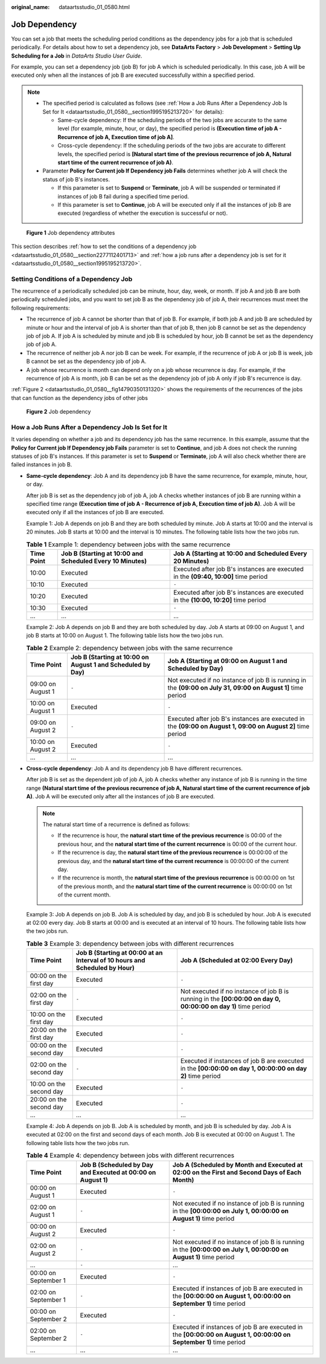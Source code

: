 :original_name: dataartsstudio_01_0580.html

.. _dataartsstudio_01_0580:

Job Dependency
==============

You can set a job that meets the scheduling period conditions as the dependency jobs for a job that is scheduled periodically. For details about how to set a dependency job, see **DataArts Factory** > **Job Development** > **Setting Up Scheduling for a Job** in *DataArts Studio User Guide*.

For example, you can set a dependency job (job B) for job A which is scheduled periodically. In this case, job A will be executed only when all the instances of job B are executed successfully within a specified period.

.. note::

   -  The specified period is calculated as follows (see :ref:`How a Job Runs After a Dependency Job Is Set for It <dataartsstudio_01_0580__section1995195213720>` for details):

      -  Same-cycle dependency: If the scheduling periods of the two jobs are accurate to the same level (for example, minute, hour, or day), the specified period is **(Execution time of job A - Recurrence of job A, Execution time of job A]**.
      -  Cross-cycle dependency: If the scheduling periods of the two jobs are accurate to different levels, the specified period is **[Natural start time of the previous recurrence of job A, Natural start time of the current recurrence of job A)**.

   -  Parameter **Policy for Current job If Dependency job Fails** determines whether job A will check the status of job B's instances.

      -  If this parameter is set to **Suspend** or **Terminate**, job A will be suspended or terminated if instances of job B fail during a specified time period.
      -  If this parameter is set to **Continue**, job A will be executed only if all the instances of job B are executed (regardless of whether the execution is successful or not).


.. figure:: /_static/images/en-us_image_0000001373088265.png
   :alt: **Figure 1** Job dependency attributes

   **Figure 1** Job dependency attributes

This section describes :ref:`how to set the conditions of a dependency job <dataartsstudio_01_0580__section2277112401713>` and :ref:`how a job runs after a dependency job is set for it <dataartsstudio_01_0580__section1995195213720>`.

.. _dataartsstudio_01_0580__section2277112401713:

Setting Conditions of a Dependency Job
--------------------------------------

The recurrence of a periodically scheduled job can be minute, hour, day, week, or month. If job A and job B are both periodically scheduled jobs, and you want to set job B as the dependency job of job A, their recurrences must meet the following requirements:

-  The recurrence of job A cannot be shorter than that of job B. For example, if both job A and job B are scheduled by minute or hour and the interval of job A is shorter than that of job B, then job B cannot be set as the dependency job of job A. If job A is scheduled by minute and job B is scheduled by hour, job B cannot be set as the dependency job of job A.
-  The recurrence of neither job A nor job B can be week. For example, if the recurrence of job A or job B is week, job B cannot be set as the dependency job of job A.
-  A job whose recurrence is month can depend only on a job whose recurrence is day. For example, if the recurrence of job A is month, job B can be set as the dependency job of job A only if job B's recurrence is day.

:ref:`Figure 2 <dataartsstudio_01_0580__fig14790350131320>` shows the requirements of the recurrences of the jobs that can function as the dependency jobs of other jobs

.. _dataartsstudio_01_0580__fig14790350131320:

.. figure:: /_static/images/en-us_image_0000001373169069.png
   :alt: **Figure 2** Job dependency

   **Figure 2** Job dependency

.. _dataartsstudio_01_0580__section1995195213720:

How a Job Runs After a Dependency Job Is Set for It
---------------------------------------------------

It varies depending on whether a job and its dependency job has the same recurrence. In this example, assume that the **Policy for Current job If Dependency job Fails** parameter is set to **Continue**, and job A does not check the running statuses of job B's instances. If this parameter is set to **Suspend** or **Terminate**, job A will also check whether there are failed instances in job B.

-  **Same-cycle dependency**: Job A and its dependency job B have the same recurrence, for example, minute, hour, or day.

   After job B is set as the dependency job of job A, job A checks whether instances of job B are running within a specified time range **(Execution time of job A - Recurrence of job A, Execution time of job A)**. Job A will be executed only if all the instances of job B are executed.

   Example 1: Job A depends on job B and they are both scheduled by minute. Job A starts at 10:00 and the interval is 20 minutes. Job B starts at 10:00 and the interval is 10 minutes. The following table lists how the two jobs run.

   .. table:: **Table 1** Example 1: dependency between jobs with the same recurrence

      +------------+----------------------------------------------------------+-------------------------------------------------------------------------------------+
      | Time Point | Job B (Starting at 10:00 and Scheduled Every 10 Minutes) | Job A (Starting at 10:00 and Scheduled Every 20 Minutes)                            |
      +============+==========================================================+=====================================================================================+
      | 10:00      | Executed                                                 | Executed after job B's instances are executed in the **(09:40, 10:00]** time period |
      +------------+----------------------------------------------------------+-------------------------------------------------------------------------------------+
      | 10:10      | Executed                                                 | ``-``                                                                               |
      +------------+----------------------------------------------------------+-------------------------------------------------------------------------------------+
      | 10:20      | Executed                                                 | Executed after job B's instances are executed in the **(10:00, 10:20]** time period |
      +------------+----------------------------------------------------------+-------------------------------------------------------------------------------------+
      | 10:30      | Executed                                                 | ``-``                                                                               |
      +------------+----------------------------------------------------------+-------------------------------------------------------------------------------------+
      | ...        | ...                                                      | ...                                                                                 |
      +------------+----------------------------------------------------------+-------------------------------------------------------------------------------------+

   Example 2: Job A depends on job B and they are both scheduled by day. Job A starts at 09:00 on August 1, and job B starts at 10:00 on August 1. The following table lists how the two jobs run.

   .. table:: **Table 2** Example 2: dependency between jobs with the same recurrence

      +-------------------+------------------------------------------------------------+--------------------------------------------------------------------------------------------------------------+
      | Time Point        | Job B (Starting at 10:00 on August 1 and Scheduled by Day) | Job A (Starting at 09:00 on August 1 and Scheduled by Day)                                                   |
      +===================+============================================================+==============================================================================================================+
      | 09:00 on August 1 | ``-``                                                      | Not executed if no instance of job B is running in the **(09:00 on July 31, 09:00 on August 1]** time period |
      +-------------------+------------------------------------------------------------+--------------------------------------------------------------------------------------------------------------+
      | 10:00 on August 1 | Executed                                                   | ``-``                                                                                                        |
      +-------------------+------------------------------------------------------------+--------------------------------------------------------------------------------------------------------------+
      | 09:00 on August 2 | ``-``                                                      | Executed after job B's instances are executed in the **(09:00 on August 1, 09:00 on August 2]** time period  |
      +-------------------+------------------------------------------------------------+--------------------------------------------------------------------------------------------------------------+
      | 10:00 on August 2 | Executed                                                   | ``-``                                                                                                        |
      +-------------------+------------------------------------------------------------+--------------------------------------------------------------------------------------------------------------+
      | ...               | ...                                                        | ...                                                                                                          |
      +-------------------+------------------------------------------------------------+--------------------------------------------------------------------------------------------------------------+

-  **Cross-cycle dependency**: Job A and its dependency job B have different recurrences.

   After job B is set as the dependent job of job A, job A checks whether any instance of job B is running in the time range **(Natural start time of the previous recurrence of job A, Natural start time of the current recurrence of job A)**. Job A will be executed only after all the instances of job B are executed.

   .. note::

      The natural start time of a recurrence is defined as follows:

      -  If the recurrence is hour, the **natural start time of the previous recurrence** is 00:00 of the previous hour, and the **natural start time of the current recurrence** is 00:00 of the current hour.
      -  If the recurrence is day, the **natural start time of the previous recurrence** is 00:00:00 of the previous day, and the **natural start time of the current recurrence** is 00:00:00 of the current day.
      -  If the recurrence is month, the **natural start time of the previous recurrence** is 00:00:00 on 1st of the previous month, and the **natural start time of the current recurrence** is 00:00:00 on 1st of the current month.

   Example 3: Job A depends on job B. Job A is scheduled by day, and job B is scheduled by hour. Job A is executed at 02:00 every day. Job B starts at 00:00 and is executed at an interval of 10 hours. The following table lists how the two jobs run.

   .. table:: **Table 3** Example 3: dependency between jobs with different recurrences

      +-------------------------+----------------------------------------------------------------------------+---------------------------------------------------------------------------------------------------------------+
      | Time Point              | Job B (Starting at 00:00 at an Interval of 10 hours and Scheduled by Hour) | Job A (Scheduled at 02:00 Every Day)                                                                          |
      +=========================+============================================================================+===============================================================================================================+
      | 00:00 on the first day  | Executed                                                                   | ``-``                                                                                                         |
      +-------------------------+----------------------------------------------------------------------------+---------------------------------------------------------------------------------------------------------------+
      | 02:00 on the first day  | ``-``                                                                      | Not executed if no instance of job B is running in the **[00:00:00 on day 0, 00:00:00 on day 1)** time period |
      +-------------------------+----------------------------------------------------------------------------+---------------------------------------------------------------------------------------------------------------+
      | 10:00 on the first day  | Executed                                                                   | ``-``                                                                                                         |
      +-------------------------+----------------------------------------------------------------------------+---------------------------------------------------------------------------------------------------------------+
      | 20:00 on the first day  | Executed                                                                   | ``-``                                                                                                         |
      +-------------------------+----------------------------------------------------------------------------+---------------------------------------------------------------------------------------------------------------+
      | 00:00 on the second day | Executed                                                                   | ``-``                                                                                                         |
      +-------------------------+----------------------------------------------------------------------------+---------------------------------------------------------------------------------------------------------------+
      | 02:00 on the second day | ``-``                                                                      | Executed if instances of job B are executed in the **[00:00:00 on day 1, 00:00:00 on day 2)** time period     |
      +-------------------------+----------------------------------------------------------------------------+---------------------------------------------------------------------------------------------------------------+
      | 10:00 on the second day | Executed                                                                   | ``-``                                                                                                         |
      +-------------------------+----------------------------------------------------------------------------+---------------------------------------------------------------------------------------------------------------+
      | 20:00 on the second day | Executed                                                                   | ``-``                                                                                                         |
      +-------------------------+----------------------------------------------------------------------------+---------------------------------------------------------------------------------------------------------------+
      | ...                     | ...                                                                        | ...                                                                                                           |
      +-------------------------+----------------------------------------------------------------------------+---------------------------------------------------------------------------------------------------------------+

   Example 4: Job A depends on job B. Job A is scheduled by month, and job B is scheduled by day. Job A is executed at 02:00 on the first and second days of each month. Job B is executed at 00:00 on August 1. The following table lists how the two jobs run.

   .. table:: **Table 4** Example 4: dependency between jobs with different recurrences

      +----------------------+------------------------------------------------------------+--------------------------------------------------------------------------------------------------------------------+
      | Time Point           | Job B (Scheduled by Day and Executed at 00:00 on August 1) | Job A (Scheduled by Month and Executed at 02:00 on the First and Second Days of Each Month)                        |
      +======================+============================================================+====================================================================================================================+
      | 00:00 on August 1    | Executed                                                   | ``-``                                                                                                              |
      +----------------------+------------------------------------------------------------+--------------------------------------------------------------------------------------------------------------------+
      | 02:00 on August 1    | ``-``                                                      | Not executed if no instance of job B is running in the **[00:00:00 on July 1, 00:00:00 on August 1)** time period  |
      +----------------------+------------------------------------------------------------+--------------------------------------------------------------------------------------------------------------------+
      | 00:00 on August 2    | Executed                                                   | ``-``                                                                                                              |
      +----------------------+------------------------------------------------------------+--------------------------------------------------------------------------------------------------------------------+
      | 02:00 on August 2    | ``-``                                                      | Not executed if no instance of job B is running in the **[00:00:00 on July 1, 00:00:00 on August 1)** time period  |
      +----------------------+------------------------------------------------------------+--------------------------------------------------------------------------------------------------------------------+
      | ...                  | ``-``                                                      | ...                                                                                                                |
      +----------------------+------------------------------------------------------------+--------------------------------------------------------------------------------------------------------------------+
      | 00:00 on September 1 | Executed                                                   | ``-``                                                                                                              |
      +----------------------+------------------------------------------------------------+--------------------------------------------------------------------------------------------------------------------+
      | 02:00 on September 1 | ``-``                                                      | Executed if instances of job B are executed in the **[00:00:00 on August 1, 00:00:00 on September 1)** time period |
      +----------------------+------------------------------------------------------------+--------------------------------------------------------------------------------------------------------------------+
      | 00:00 on September 2 | Executed                                                   | ``-``                                                                                                              |
      +----------------------+------------------------------------------------------------+--------------------------------------------------------------------------------------------------------------------+
      | 02:00 on September 2 | ``-``                                                      | Executed if instances of job B are executed in the **[00:00:00 on August 1, 00:00:00 on September 1)** time period |
      +----------------------+------------------------------------------------------------+--------------------------------------------------------------------------------------------------------------------+
      | ...                  | ...                                                        | ...                                                                                                                |
      +----------------------+------------------------------------------------------------+--------------------------------------------------------------------------------------------------------------------+

